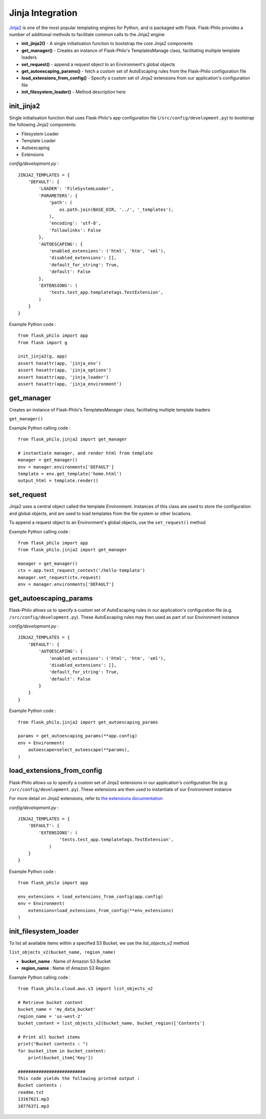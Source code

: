 Jinja Integration
=======================

`Jinja2 <http://jinja.pocoo.org/>`_ is one of the most popular templating engines for Python, and is packaged with Flask. Flask-Philo provides a number of additional methods to facilitate common calls to the Jinja2 engine

* **init_jinja2()** - A single initialisation function to bootstrap the core Jinja2 components
* **get_manager()** - Creates an instance of Flask-Philo's TemplatesManage class, facilitating multiple template loaders
* **set_request()** - append a request object to an Environment's global objects
* **get_autoescaping_params()** - fetch a custom set of AutoEscaping rules from the Flask-Philo configuration file
* **load_extensions_from_config()** - Specify a custom set of Jinja2 extensions from our application's configuration file
* **init_filesystem_loader()** - Method description here

init_jinja2
#############

Single initialisation function that uses Flask-Philo's app configuration file (``/src/config/development.py``) to bootstrap the following Jinja2 components:

* Filesystem Loader
* Template Loader
* Autoescaping
* Extensions

*config/development.py* :

::

    JINJA2_TEMPLATES = {
        'DEFAULT': {
            'LOADER': 'FileSystemLoader',
            'PARAMETERS': {
                'path': (
                    os.path.join(BASE_DIR, '../', '_templates'),
                ),
                'encoding': 'utf-8',
                'followlinks': False
            },
            'AUTOESCAPING': {
                'enabled_extensions': ('html', 'htm', 'xml'),
                'disabled_extensions': [],
                'default_for_string': True,
                'default': False
            },
            'EXTENSIONS': (
                'tests.test_app.templatetags.TestExtension',
            )
        }
    }

Example Python code :

::

    from flask_philo import app
    from flask import g

    init_jinja2(g, app)
    assert hasattr(app, 'jinja_env')
    assert hasattr(app, 'jinja_options')
    assert hasattr(app, 'jinja_loader')
    assert hasattr(app, 'jinja_environment')


get_manager
###########

Creates an instance of Flask-Philo's TemplatesManager class, facilitating multiple template loaders

``get_manager()``

Example Python calling code :

::

    from flask_philo.jinja2 import get_manager

    # instantiate manager, and render html from template
    manager = get_manager()
    env = manager.environments['DEFAULT']
    template = env.get_template('home.html')
    output_html = template.render()


set_request
###########

Jinja2 uses a central object called the template *Environment*. Instances of this class are used to store the configuration and
global objects, and are used to load templates from the file system or other locations.

To append a request object to an Environment's global objects, use the ``set_request()`` method

Example Python calling code :
::

    from flask_philo import app
    from flask_philo.jinja2 import get_manager

    manager = get_manager()
    ctx = app.test_request_context('/hello-template')
    manager.set_request(ctx.request)
    env = manager.environments['DEFAULT']


get_autoescaping_params
#################

Flask-Philo allows us to specify a custom set of AutoEscaping rules in our application's configuration file (e.g. ``/src/config/development.py``).
These AutoEscaping rules may then used as part of our Environment instance

*config/development.py* :

::

    JINJA2_TEMPLATES = {
        'DEFAULT': {
            'AUTOESCAPING': {
                'enabled_extensions': ('html', 'htm', 'xml'),
                'disabled_extensions': [],
                'default_for_string': True,
                'default': False
            }
        }
    }

Example Python code :

::

    from flask_philo.jinja2 import get_autoescaping_params

    params = get_autoescaping_params(**app.config)
    env = Environment(
        autoescape=select_autoescape(**params),
    )


load_extensions_from_config
###########################

Flask-Philo allows us to specify a custom set of Jinja2 extensions in our application's configuration file (e.g. ``/src/config/development.py``).
These extensions are then used to instantiate of our Environment instance

For more detail on Jinja2 extensions, refer to `the extensions documentation <http://jinja.pocoo.org/docs/2.10/extensions/#jinja-extensions>`_

*config/development.py* :

::

    JINJA2_TEMPLATES = {
        'DEFAULT': {
            'EXTENSIONS': (
                    'tests.test_app.templatetags.TestExtension',
                )
        }
    }

Example Python code :

::

    from flask_philo import app

    env_extensions = load_extensions_from_config(app.config)
    env = Environment(
        extensions=load_extensions_from_config(**env_extensions)
    )



init_filesystem_loader
############################

To list all available items within a specified S3 Bucket, we use the *list_objects_v2* method

``list_objects_v2(bucket_name, region_name)``

* **bucket_name** : Name of Amazon S3 Bucket
* **region_name** : Name of Amazon S3 Region

Example Python calling code :

::

    from flask_philo.cloud.aws.s3 import list_objects_v2

    # Retrieve bucket content
    bucket_name = 'my_data_bucket'
    region_name = 'us-west-2'
    bucket_content = list_objects_v2(bucket_name, bucket_region)['Contents']

    # Print all bucket items
    print("Bucket contents : ")
    for bucket_item in bucket_content:
        print(bucket_item['Key'])

    ##########################
    This code yields the following printed output :
    Bucket contents :
    readme.txt
    13167621.mp3
    18776371.mp3
